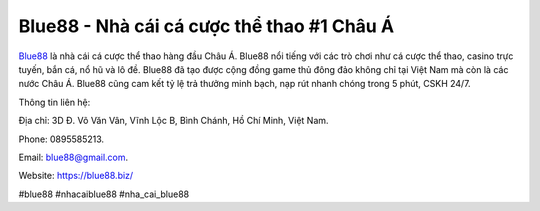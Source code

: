 Blue88 - Nhà cái cá cược thể thao #1 Châu Á
===================================

`Blue88 <https://blue88.biz/>`_ là nhà cái cá cược thể thao hàng đầu Châu Á. Blue88 nổi tiếng với các trò chơi như cá cược thể thao, casino trực tuyến, bắn cá, nổ hũ và lô đề. Blue88 đã tạo được cộng đồng game thủ đông đảo không chỉ tại Việt Nam mà còn là các nước Châu Á. Blue88 cũng cam kết tỷ lệ trả thưởng minh bạch, nạp rút nhanh chóng trong 5 phút, CSKH 24/7.

Thông tin liên hệ: 

Địa chỉ: 3D Đ. Võ Văn Vân, Vĩnh Lộc B, Bình Chánh, Hồ Chí Minh, Việt Nam. 

Phone: 0895585213. 

Email: blue88@gmail.com. 

Website: https://blue88.biz/ 

#blue88 #nhacaiblue88 #nha_cai_blue88

